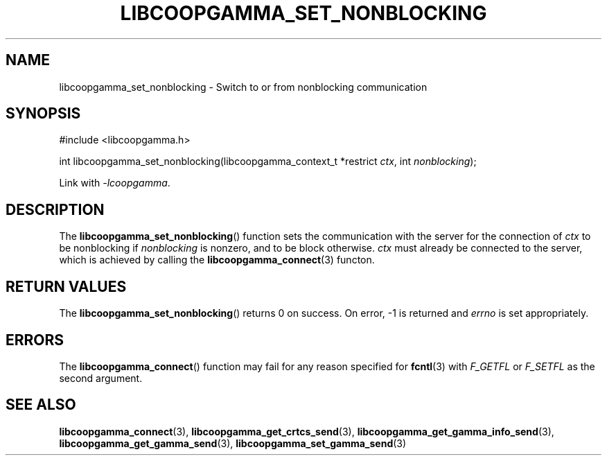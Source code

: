 .TH LIBCOOPGAMMA_SET_NONBLOCKING 3 LIBCOOPGAMMA
.SH "NAME"
libcoopgamma_set_nonblocking - Switch to or from nonblocking communication
.SH "SYNOPSIS"
.nf
#include <libcoopgamma.h>

int libcoopgamma_set_nonblocking(libcoopgamma_context_t *restrict \fIctx\fP, int \fInonblocking\fP);
.fi
.P
Link with
.IR -lcoopgamma .
.SH "DESCRIPTION"
The
.BR libcoopgamma_set_nonblocking ()
function sets the communication with the server for
the connection of
.I ctx
to be nonblocking if
.I nonblocking
is nonzero,
and to be block otherwise.
.I ctx
must already be connected to the server,
which is achieved by calling the
.BR libcoopgamma_connect (3)
functon.
.SH "RETURN VALUES"
The
.BR libcoopgamma_set_nonblocking ()
returns 0 on success. On error, -1 is returned and
.I errno
is set appropriately.
.SH "ERRORS"
The
.BR libcoopgamma_connect ()
function may fail for any reason specified for
.BR fcntl (3)
with
.I F_GETFL
or
.I F_SETFL
as the second argument.
.SH "SEE ALSO"
.BR libcoopgamma_connect (3),
.BR libcoopgamma_get_crtcs_send (3),
.BR libcoopgamma_get_gamma_info_send (3),
.BR libcoopgamma_get_gamma_send (3),
.BR libcoopgamma_set_gamma_send (3)
